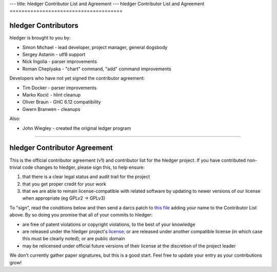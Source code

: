 ---
title: hledger Contributor List and Agreement
---
hledger Contributor List and Agreement
======================================

hledger Contributors
--------------------
hledger is brought to you by:

- Simon Michael - lead developer, project manager, general dogsbody
- Sergey Astanin - utf8 support
- Nick Ingolia - parser improvements
- Roman Cheplyaka - "chart" command, "add" command improvements

Developers who have not yet signed the contributor agreement:

- Tim Docker - parser improvements
- Marko Kocić - hlint cleanup
- Oliver Braun - GHC 6.12 compatibility
- Gwern Branwen - cleanups

Also:

- John Wiegley - created the original ledger program

.. raw:: html

 <br>

----

.. raw:: html

 <br>

hledger Contributor Agreement
-----------------------------
This is the official contributor agreement (v1) and contributor list
for the hledger project. If you have contributed non-trivial code
changes to hledger, please sign this, to help ensure:

1. that there is a clear legal status and audit trail for the project

2. that you get proper credit for your work

3. that we are able to remain license-compatible with related software
   by updating to newer versions of our license when appropriate
   (eg GPLv2 -> GPLv3)

To "sign", read the conditions below and then send a darcs patch to
`this file`_  adding your name to the Contributor List above.  By so
doing you promise that all of your commits to hledger:

- are free of patent violations or copyright violations, to the best of
  your knowledge

- are released under the hledger project's license_; or are released
  under another compatible license (in which case this must be clearly
  noted); or are public domain

- may be relicensed under official future versions of their license 
  at the discretion of the project leader

We don't currently gather paper signatures, but this is a good start.
Feel free to update your entry as your contributions grow!


.. _license:   http://joyful.com/repos/hledger/LICENSE
.. _this file: http://joyful.com//darcsweb/darcsweb.cgi?r=hledger;a=filehistory;f=/CONTRIBUTORS

